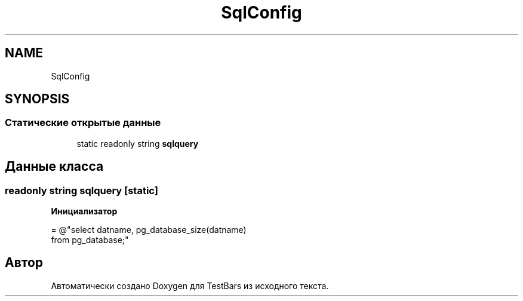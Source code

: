 .TH "SqlConfig" 3 "Пн 6 Апр 2020" "TestBars" \" -*- nroff -*-
.ad l
.nh
.SH NAME
SqlConfig
.SH SYNOPSIS
.br
.PP
.SS "Статические открытые данные"

.in +1c
.ti -1c
.RI "static readonly string \fBsqlquery\fP"
.br
.in -1c
.SH "Данные класса"
.PP 
.SS "readonly string sqlquery\fC [static]\fP"
\fBИнициализатор\fP
.PP
.nf
= @"select datname,  pg_database_size(datname)
                     from pg_database;"
.fi


.SH "Автор"
.PP 
Автоматически создано Doxygen для TestBars из исходного текста\&.
